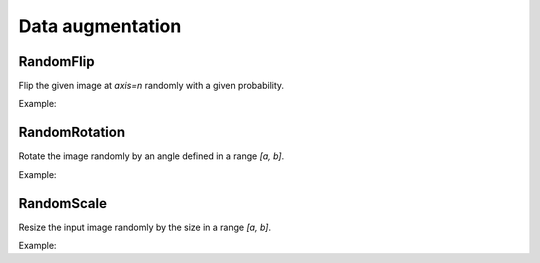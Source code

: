 Data augmentation
=================

RandomFlip
----------

Flip the given image at `axis=n` randomly with a given probability.

Example:

.. code-block::c++
   :linenos:

   layer RandomFlip(layer parent, int axis, string name= "");


RandomRotation
--------------

Rotate the image randomly by an angle defined in a range `[a, b]`.

Example:

.. code-block:: c++
   :linenos:

    layer RandomRotation(layer parent, vector<float> factor, vector<int> offset_center= {0, 0}, string da_mode= "original", float constant= 0.0f, string name= "");


RandomScale
-----------

Resize the input image randomly by the size in a range `[a, b]`.

Example:

.. code-block:: c++
   :linenos:

    layer RandomScale(layer parent, vector<float> factor, string da_mode= "nearest", float constant= 0.0f, string name= "");
